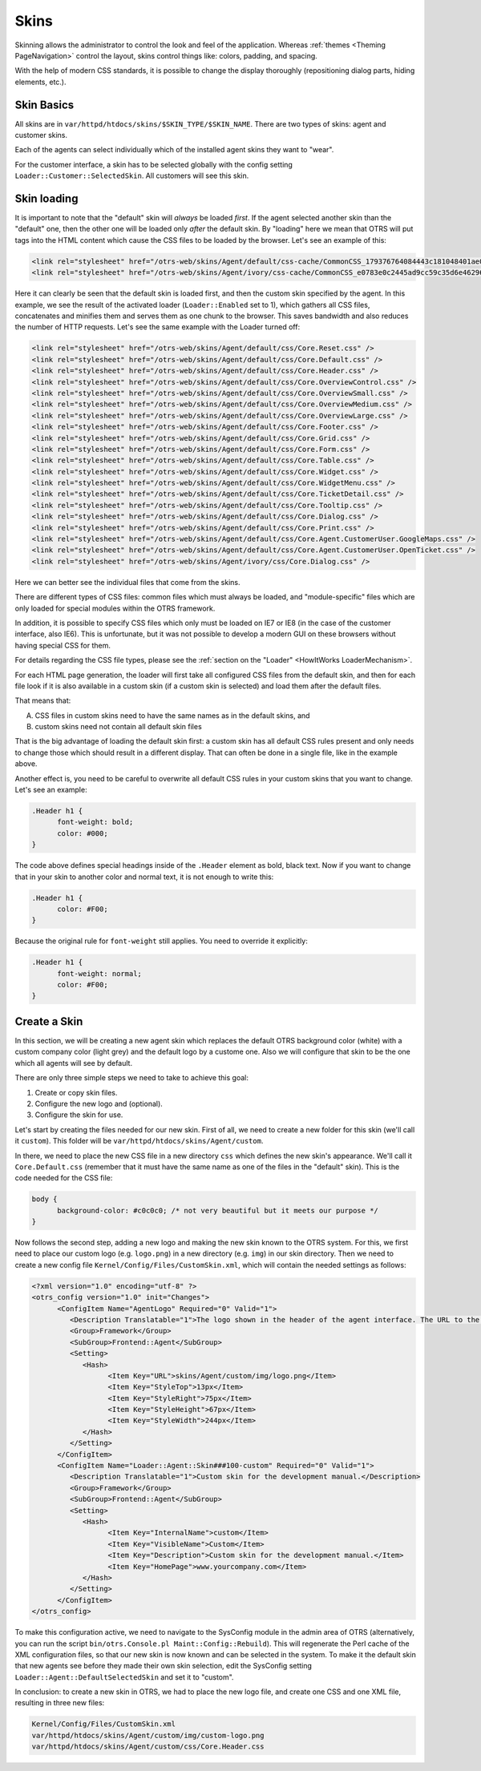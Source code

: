 Skins
######

Skinning allows the administrator to control the look and feel of the application. Whereas :ref:`themes <Theming PageNavigation>` control the layout, skins control things like: colors, padding, and spacing.

With the help of modern CSS standards, it is possible to change the display thoroughly (repositioning dialog parts, hiding elements, etc.).

Skin Basics
***********

All skins are in ``var/httpd/htdocs/skins/$SKIN_TYPE/$SKIN_NAME``. There are two types of skins: agent and customer skins.

Each of the agents can select individually which of the installed agent skins they want to "wear".

For the customer interface, a skin has to be selected globally with the config setting ``Loader::Customer::SelectedSkin``. All customers will see this skin.

Skin loading
************

It is important to note that the "default" skin will *always* be loaded *first*. If the agent selected another skin than the "default" one, then the other one will be loaded only *after* the default skin. By "loading" here we mean that OTRS will put tags into the HTML content which cause the CSS files to be loaded by the browser. Let's see an example of this:

.. code:: html

   <link rel="stylesheet" href="/otrs-web/skins/Agent/default/css-cache/CommonCSS_179376764084443c181048401ae0e2ad.css" />
   <link rel="stylesheet" href="/otrs-web/skins/Agent/ivory/css-cache/CommonCSS_e0783e0c2445ad9cc59c35d6e4629684.css" />
                     

Here it can clearly be seen that the default skin is loaded first, and then the custom skin specified by the agent. In this example, we see the result of the activated loader (``Loader::Enabled`` set to 1), which gathers all CSS files, concatenates and minifies them and serves them as one chunk to the browser. This saves bandwidth and also reduces the number of HTTP requests. Let's see the same example with the Loader turned off:

.. code:: html

   <link rel="stylesheet" href="/otrs-web/skins/Agent/default/css/Core.Reset.css" />
   <link rel="stylesheet" href="/otrs-web/skins/Agent/default/css/Core.Default.css" />
   <link rel="stylesheet" href="/otrs-web/skins/Agent/default/css/Core.Header.css" />
   <link rel="stylesheet" href="/otrs-web/skins/Agent/default/css/Core.OverviewControl.css" />
   <link rel="stylesheet" href="/otrs-web/skins/Agent/default/css/Core.OverviewSmall.css" />
   <link rel="stylesheet" href="/otrs-web/skins/Agent/default/css/Core.OverviewMedium.css" />
   <link rel="stylesheet" href="/otrs-web/skins/Agent/default/css/Core.OverviewLarge.css" />
   <link rel="stylesheet" href="/otrs-web/skins/Agent/default/css/Core.Footer.css" />
   <link rel="stylesheet" href="/otrs-web/skins/Agent/default/css/Core.Grid.css" />
   <link rel="stylesheet" href="/otrs-web/skins/Agent/default/css/Core.Form.css" />
   <link rel="stylesheet" href="/otrs-web/skins/Agent/default/css/Core.Table.css" />
   <link rel="stylesheet" href="/otrs-web/skins/Agent/default/css/Core.Widget.css" />
   <link rel="stylesheet" href="/otrs-web/skins/Agent/default/css/Core.WidgetMenu.css" />
   <link rel="stylesheet" href="/otrs-web/skins/Agent/default/css/Core.TicketDetail.css" />
   <link rel="stylesheet" href="/otrs-web/skins/Agent/default/css/Core.Tooltip.css" />
   <link rel="stylesheet" href="/otrs-web/skins/Agent/default/css/Core.Dialog.css" />
   <link rel="stylesheet" href="/otrs-web/skins/Agent/default/css/Core.Print.css" />
   <link rel="stylesheet" href="/otrs-web/skins/Agent/default/css/Core.Agent.CustomerUser.GoogleMaps.css" />
   <link rel="stylesheet" href="/otrs-web/skins/Agent/default/css/Core.Agent.CustomerUser.OpenTicket.css" />
   <link rel="stylesheet" href="/otrs-web/skins/Agent/ivory/css/Core.Dialog.css" />
                     

Here we can better see the individual files that come from the skins.

There are different types of CSS files: common files which must always be loaded, and "module-specific" files which are only loaded for special modules within the OTRS framework.

In addition, it is possible to specify CSS files which only must be loaded on IE7 or IE8 (in the case of the customer interface, also IE6). This is unfortunate, but it was not possible to develop a modern GUI on these browsers without having special CSS for them.

For details regarding the CSS file types, please see the :ref:`section on the "Loader" <HowItWorks LoaderMechanism>`.

For each HTML page generation, the loader will first take all configured CSS files from the default skin, and then for each file look if it is also available in a custom skin (if a custom skin is selected) and load them after the default files.

That means that:

A. CSS files in custom skins need to have the same names as in the default skins, and
#. custom skins need not contain all default skin files

That is the big advantage of loading the default skin first: a custom skin has all default CSS rules present and only needs to change those which should result in a different display. That can often be done in a single file, like in the example above.

Another effect is, you need to be careful to overwrite all default CSS rules in your custom skins that you want to change. Let's see an example:

.. code:: css

   .Header h1 {
         font-weight: bold;
         color: #000;
   }
                     
The code above defines special headings inside of the ``.Header`` element as bold, black text. Now if you want to change that in your skin to another color and normal text, it is not enough to write this:

.. code:: css

   .Header h1 {
         color: #F00;
   }
                     

Because the original rule for ``font-weight`` still applies. You need to override it explicitly:

.. code:: css

   .Header h1 {
         font-weight: normal;
         color: #F00;
   }
                     

Create a Skin
*************

In this section, we will be creating a new agent skin which replaces the default OTRS background color (white) with a custom company color (light grey) and the default logo by a custome one. Also we will configure that skin to be the one which all agents will see by default.

There are only three simple steps we need to take to achieve this goal:

1. Create or copy skin files.
#. Configure the new logo and (optional).
#. Configure the skin for use.

Let's start by creating the files needed for our new skin. First of all, we need to create a new folder for this skin (we'll call it ``custom``). This folder will be ``var/httpd/htdocs/skins/Agent/custom``.

In there, we need to place the new CSS file in a new directory ``css`` which defines the new skin's appearance. We'll call it ``Core.Default.css`` (remember that it must have the same name as one of the files in the "default" skin). This is the code needed for the CSS file:

.. code:: css

   body {
         background-color: #c0c0c0; /* not very beautiful but it meets our purpose */
   }
                     

Now follows the second step, adding a new logo and making the new skin known to the OTRS system. For this, we first need to place our custom logo (e.g. ``logo.png``) in a new directory (e.g. ``img``) in our skin directory. Then we need to create a new config file ``Kernel/Config/Files/CustomSkin.xml``, which will contain the needed settings as follows:

.. code:: xml

   <?xml version="1.0" encoding="utf-8" ?>
   <otrs_config version="1.0" init="Changes">
         <ConfigItem Name="AgentLogo" Required="0" Valid="1">
            <Description Translatable="1">The logo shown in the header of the agent interface. The URL to the image must be a relative URL to the skin image directory.</Description>
            <Group>Framework</Group>
            <SubGroup>Frontend::Agent</SubGroup>
            <Setting>
               <Hash>
                     <Item Key="URL">skins/Agent/custom/img/logo.png</Item>
                     <Item Key="StyleTop">13px</Item>
                     <Item Key="StyleRight">75px</Item>
                     <Item Key="StyleHeight">67px</Item>
                     <Item Key="StyleWidth">244px</Item>
               </Hash>
            </Setting>
         </ConfigItem>
         <ConfigItem Name="Loader::Agent::Skin###100-custom" Required="0" Valid="1">
            <Description Translatable="1">Custom skin for the development manual.</Description>
            <Group>Framework</Group>
            <SubGroup>Frontend::Agent</SubGroup>
            <Setting>
               <Hash>
                     <Item Key="InternalName">custom</Item>
                     <Item Key="VisibleName">Custom</Item>
                     <Item Key="Description">Custom skin for the development manual.</Item>
                     <Item Key="HomePage">www.yourcompany.com</Item>
               </Hash>
            </Setting>
         </ConfigItem>
   </otrs_config>
               

To make this configuration active, we need to navigate to the SysConfig module in the admin area of OTRS (alternatively, you can run the script ``bin/otrs.Console.pl Maint::Config::Rebuild``). This will regenerate the Perl cache of the XML configuration files, so that our new skin is now known and can be selected in the system. To make it the default skin that new agents see before they made their own skin selection, edit the SysConfig setting ``Loader::Agent::DefaultSelectedSkin`` and set it to "custom".

In conclusion: to create a new skin in OTRS, we had to place the new logo file, and create one CSS and one XML file, resulting in three new files:

.. code:: 

   Kernel/Config/Files/CustomSkin.xml
   var/httpd/htdocs/skins/Agent/custom/img/custom-logo.png
   var/httpd/htdocs/skins/Agent/custom/css/Core.Header.css
